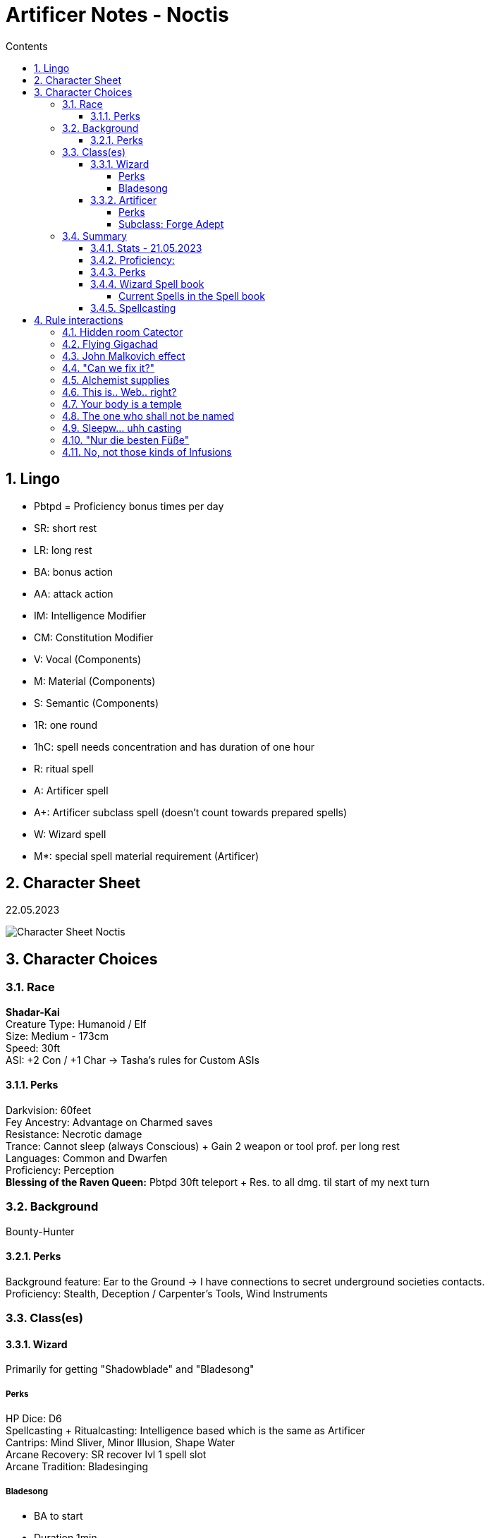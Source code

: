 :sectnums:
:toc:
:toclevels: 4
:toc-title: Contents

:description: Noctis Character Stuff
:keywords: AsciiDoc
:imagesdir: ./img
:source-highlighter: prettify

= Artificer Notes - Noctis

== Lingo
* Pbtpd = Proficiency bonus times per day
* SR: short rest
* LR: long rest
* BA: bonus action
* AA: attack action
* IM: Intelligence Modifier
* CM: Constitution Modifier
* V: Vocal (Components)
* M: Material (Components)
* S: Semantic (Components)
* 1R: one round
* 1hC: spell needs concentration and has duration of one hour
* R: ritual spell
* A: Artificer spell
* A+: Artificer subclass spell (doesn't count towards prepared spells)
* W: Wizard spell
* M*: special spell material requirement (Artificer)

== Character Sheet
22.05.2023

image::Character_Sheet.png[Character Sheet Noctis]

== Character Choices
=== Race
[%hardbreaks]
*Shadar-Kai*
Creature Type: Humanoid / Elf
Size: Medium - 173cm
Speed: 30ft
ASI: +2 Con / +1 Char -> Tasha's rules for Custom ASIs

[#racial_perks]
==== Perks
[%hardbreaks]
Darkvision: 60feet
Fey Ancestry: [.yellow]#Advantage on Charmed saves#
Resistance: [.yellow]#Necrotic damage#
Trance: Cannot sleep (always Conscious) + [.yellow]#Gain 2 weapon or tool prof. per long rest#
Languages: Common and Dwarfen
Proficiency: Perception
*Blessing of the Raven Queen:* Pbtpd 30ft teleport + Res. to all dmg. til start of my next turn

=== Background

Bounty-Hunter

==== Perks
[%hardbreaks]
Background feature: Ear to the Ground -> I have connections to secret underground societies contacts.
Proficiency: Stealth, Deception / Carpenter's Tools, Wind Instruments

=== Class(es)

[#_wizard]
==== Wizard

Primarily for getting "Shadowblade" and "Bladesong"

===== Perks
[%hardbreaks]
HP Dice: D6
Spellcasting + Ritualcasting: Intelligence based which is the same as Artificer
Cantrips: Mind Sliver, Minor Illusion, Shape Water
Arcane Recovery: SR recover lvl 1 spell slot
Arcane Tradition: [.yellow]#Bladesinging#

[#bladesong]
===== [.yellow]#Bladesong#

* BA to start
* Duration 1min
* Can use if I wear no medium, heavy armor, or shield, and I am not making a weapon attack with two hands
* Benefits:
** Bonus to AC equal to IM
** Walking speed +10
** Advantage on Acrobatics Checks
** Concentration Con save bonus equal to IM

==== Artificer
HP Dice: D8 +
Proficiency:

* Armor: Light, Medium, Shields
* Weapon: Simple Weapons, Firearm
* Tool: Thieves, Tinkers and Mason's Tools
* Saving Throw: Constitution, Intelligence
* Skill: Arcana, Sleight of Hand

===== Perks
[.yellow]#Magical Tinkering#: +
Give a nonmagical object (max 5) one of the following magical property

* The object sheds bright light in a 5-foot radius and dim light for an additional 5 feet
* Whenever tapped by a creature, the object emits a recorded message that can be heard up to 10 feet away. You utter the message when you bestow this property on the object, and the recording can be no more than 6 seconds long
* The object continuously emits your choice of an odor or a nonverbal sound. The chosen phenomenon is perceivable up to 10 feet away
* A static visual effect appears on one of the object's surfaces. This effect can be a picture, up to 25 words of text, lines and shapes, or a mixture of these elements

[.yellow]#Spellcasting#:

* Uses Intelligence for casting
* All Artificer spells have a M-component for a tool or infusion as a spellcasting focus
* Artificers (same as Wizards) are [.yellow]#Prepared Caster# that means they can change their spells every LR.

Cantrips: Booming Blade, Sword Burst

[%hardbreaks]
[.yellow]#Infuse Item#:
Every LR you can choose items to imbue and turn them into infusions. Infusions known and active depend on level

* Level 2: Infusions Known = 4 / Infusions Active = 2
* Level 6: Infusions Known = 6 / Infusions Active = 3
* Level 10: Infusions Known = 8 / Infusions Active = 4
* Level 14: Infusions Known = 10 / Infusions Active = 5
* Level 18: Infusions Known = 12 / Infusions Active = 6

[#_subclass_yellowforge_adept]
===== Subclass: [.yellow]#Forge Adept#

'''

Tool Proficiency: Smith's Tools +
[.yellow]#Spells#: (These can be prepared in addition to other spells and count as artificer spells)

* Level 3 -> Armor of Agathys, *Shield*
* Level 5 -> Shatter, Mirror Image
* Level 9 -> Thunder Step, *Counterspell*
* Level 13 -> *Death Ward*, Fire Shield
* Level 17 -> Temporal Shunt, Steel Wind Strike

[%hardbreaks]
Battle Ready:
--> Proficiency with martial weapons + when attacking with a magical weapon can use IM for attack.

[.red]#*Ghall'Shaarat:*# +
The big one

Main features:

* Is an Infusion, but doesn't count towards the max infusions active or learned
** This means it can be used as a spell focus
** This must be a melee weapon, but it can be a magic weapon ;)
* Attacks with this weapon count as magical for the sake of overcoming resistances and for the [.yellow]#Battle Ready# feature
* The weapon gains a +1 (+2 level 8 / +3 level 13) to attack and damage rolls
* The weapon gains either one of _Finesse, Light, Versatile, or Reach_ Property
** Light and Versatile can't be used on heavy and two-handed weapons
** Properties can't be used on weapons that already have the property
* The weapon gains the _thrown_ and _returning_ properties and has a thrown range of 20/60 feet (30/90 level 9 / 40/120 level 15)
* If the weapon is on the same plane of existence as me, I can use a BA to make it reappear anywhere within 5 feet.
* I am the only one who can access the benefits of this weapon and to others it behaves like the original weapon did.

Extra Attack:

[source,text]
----
Starting at 5th level, you can attack twice, instead of once,
whenever you take the Attack action on your turn. Moreover,
you can cast one of your cantrips in place of one of those
attacks.
----

[.yellow]#Soul Bond#: +
The Great Weapon Master of Dreams

[source,text]
----
Starting at 5th level, you gain an even deeper bond with your
creation, drawing on your own power to fuel it. Before
taking the first attack action on your turn, you can choose to
take 1d6 + 5 Necrotic damage (can't be reduced in any way)
as well as a penalty to your attack rolls this round equal to
your proficiency bonus to add force damage to your non
bonus action attacks with your Ghaal’shaarat equal to twice
your proficiency bonus.
This feature does not work if you have the Great Weapon
Master feat.
You can use this feature proficiency bonus times per long
rest.
----

[.yellow]#Warp Drive# +
My favourite feature

[source,text]
----
Once per turn when you hit a ranged melee attack with your
Ghaal’shaarat and there is an unoccupied space within 5
feet of your opponent you can choose to teleport to your
weapon at a cost of 15 feet of your movement, regardless of
the distance and ram your target. If you do, your weapon is
instantly returned to your hand and your opponent takes
1d6 extra force damage. This damage increases at level 15
to 2d6.
If your target is no more than one size bigger than you,
they have to make a Strength (athletics) or Dexterity
(acrobatics) saving throw (their choice) and beat your initial
attack roll (you win if they're equal) or be either:

° knocked prone

or

° pushed 10 feet back

You can use this feature half your proficiency bonus times
per short rest (rounded up).
----

Optional feature: [.yellow]#Sentience#

[source,text]
----
While continuously improving and training with your
weapon you feel something awakening inside it. First just
single words whispered in your mind or slight movements of
the weapon develop into sentences and guided weapon
swings.
Your Ghaal’shaarat counts as a sentient weapon for the
sake of other effects. Your weapon knows your languages
and can communicate telepathically with a creature up to
100 feet away if the creature has line of sight with it.
If the weapon is within 10 feet of you it possesses a fly
speed of 10 feet but is able to move with you when you move
at no movement cost.
----

Extra Attack +: +
Just an attack more. The cantrip substitution remains.

[.yellow]#True Ghall'Shaarat#: +
cool flavor but sucks against other classes in comparison => further calculations needed.

At level 15 the Ghall'Shaarat Infusion can have two more features that can be chosen of this list:

* deal an extra 1d8 _Radiant, Necrotic or Force_ damage per hit
* Immunity to _Frightened_ and _Stunned_ conditions as well as advantage on saving throws against _Restrained_.
* +5 to passive perception and enables you to use IM for Initiative rolls instead of Dex and gives advantage on those as well.
* BA expend one Hit Dice and gain that amount + IM + CM in HP
* Flat +2 AC if weapon is on my character

=== Summary

==== Stats - 21.05.2023
[%hardbreaks]
Alignment: True Neutral
Class dist: Wizard 2 / Artificer 3
Hit Dice: 2d6 (Wizard), 3d8 (Artificer)
HP Max: 52
Speed: 30ft -> 40ft when <<bladesong>> is active
Proficiency Bonus: +3
Armor Class: 16 (Studded Leather) / 17 (Mage Armor) -> +5 when <<bladesong>> is active + Infusions (+1 most of the time)
Inspiration: 0 :(
Stats: Strength 4 / Dexterity 18 / Constitution 20 / Intelligence 20 / Wisdom 12 / Charisma 10
Passive perception: 14
Saving Throws: Constitution / Intelligence
Height: 5'8 / 174cm
Weight: 75kg
Age: 258

==== Proficiency:
[.underline]#Weapon#: simple and martial weapons as well as firearms +
[.underline]#Armor#: light and medium armor as well as shields +
[.underline]#Skill#:

* Arcana
* Acrobatics (when Bladesong is active)
* Deception
* Insight
* Perception
* Performance
* Sleight of Hand
* Stealth

[.underline]#Tool#: +

* Thieve
* Tinker
* Mason
* Carpenter
* Wind Instrument
* Smith's Tools
* + 2 every LR from Trance -> <<racial_perks>>

[.underline]#Languages:#

* Common
* Elven
* Dwarfen

==== Perks
* Night vision
* Resistance against Necrotic
* Trance
* Advantage on being Charmed
* Segen der Rabenkönigin -> <<racial_perks>>
* Arcane Recovery -> <<_wizard>>
* Magical Tinkering
* Infusions
* <<_subclass_yellowforge_adept>>
** Battle Ready
** Ghall'Shaarat
** rest not unlocked yet
* The right tool for the job
* Spellcasting
* Tool Expertise <<Artificer>>
* [.yellow]#Feats#
** None currently :(
* [.yellow]#Infusions#
** Enhanced Defense
** Spellwrought Tatoo - Aid (Familiar Ace)
** Replicate magic Item - Alchemy Jug
** Arm Launcher (Homebrew but it sucks and is just flavor)

==== Wizard Spell book

The Wizard learns 6 1st level spells from the Wizard table on the first level and 2 leveled spells which the wizard can cast on subsequent level.

===== Current Spells in the Spell book

[.yellow]#Inscribed:#

* All Artificer Ritual spells (to ritual cast them without preparing them)
* Shadow Blade

[.yellow]#Learned via level up:#

* Comprehend languages - lvl1 R
* Find Familiar - lvl1 R
* Mage Armor - lvl1
* Magic Missile - lvl1
* Protection from Evil and Good - lvl1
* Silvery Barbs - lvl1
* Phantasmal Force - lvl2
* Suggestion - lvl2

==== Spellcasting
Cantrips: 2 Artificer / 3 Wizard

* Booming Blade
* Sword Burst
* Guidance
* Shape Water
* Minor Illusions

[.yellow]#Prepared Spells#: +
These spells are section in _always prepare [.yellow]#AP#_ and _can switch out [.yellow]#CSO#_, because as Mentioned above in the Spellcasting section, [.red]#Wizards and Artificer have access to their entire spell list but can only choose a few of them per day to _prepare_.# +
Hi I was completely wrong about this :). This only counts for Artificer Wizards work differently. If you spend 2 seconds thinking about it a Wizard that has access to his entire spell list would be COMPLETELY broken(that's every spell in the game I think). They still can LEARN every spell in the game tho, but still can only prepare a few of them. They however can have access to their entire spell list like the artificer does. They just need to manually copy every spell from spell scrolls in their spell book. +
They can change their prepared spells once per LR.

To Pred: 22.05.2023

* Wizard: 7
* Artificer: 6

[.yellow]#Special Interaction#: Ritual Casting +
Wizards can ritual cast any spell within their spell book with the ritual cast feature without having the need to prepare them. This is still true, but I still have to have learned the spell at some point before (via level up or scribing). +

lvl1:

* Alarm (not currently)
* Comprehend languages
* Detect Magic (not currently)
* Find Familiar
* Identify (not currently)
* Purify Food and Drink (not currently)

lvl2:

* Magic Mouth (not currently)
* Skywrite (not currently)

most of them aren't that good but free is free am I right? - No.

AP - Currently Prepared: +

* 1st level
** Shield V/S/M* -> A+
** Armor of Agathys V/S/M* -> A+
** Absorb Elements S/M* -> A
** Cure Wounds V/S/M* -> A
** Feather Fall V -> A
** Mage Armor -> W
** Magic Missile -> W
** Protection from Evil and Good -> W
** Silvery Barbs -> W
* 2nd level
** Enhance Ability -> A
** Rope Trick -> A
** Vortex Warp -> A
** Phantasmal Force -> W
** [.yellow]#Shadow Blade# -> W
** Suggestion -> W

CSO:
These are more consideration ig

* Aid
* Sanctuary
* Mage Armor

== Rule interactions +

( totally didn't spend 2 days writing all the stuff above .\_. and it was still fckn wrong __sigh__)

These aren't supposed to be ordered and are just things I think are cool. +
All the following ideas are AT LEAST *RAI* (Rules as intended).

First of all, I should clarify that my character is not even close to "good" Dpr (damage per round) compared to staple characters online, but that is exactly what I want. This character is supposed to DRIP with flavor, and I think I have done a pretty good job so far. +
Regardless, I still try to optimize the damage I deal as much as possible.

=== Hidden room Catector

The description of the "Find familiar"-spell states that:
[source,text]
----
[...] As an action, you can temporarily dismiss your familiar to a pocket dimension. Alternatively, you can dismiss it forever. As an action while it is temporarily dismissed, you can cause it to reappear in any unoccupied space within 30 feet of you. [...]
----

Because the spell doesn't state that I need to see the unoccupied space the familiar reappears in, this can be used to try to make the familiar reappear behind a wall. If the spell fails, you know that there is nothing (besides wall ofc) and if it works, I can use an Action to look through the eyes of my familiar and maybe even teleport to it with "Segen of the Raven Queen".

=== Flying Gigachad

Another thing regarding the "Find familiar"-spell

[source]
----
A familiar can’t attack, but it can take other actions as normal.
----

"[...] other actions" include but are not limited to _Cast A Spell action, Dash, Disengage, Dodge, Help, Hide, Ready, Search, and Use an Object_. Of course it has to still be logical because something like a seahorse familiar might have _some problems_ when trying to administer a health potion. [...]

=== John Malkovich effect

The familiar is supposed to be seen as an extra party member. Stuff like perception Checks or Dex saving throws also need to be rolled by the familiar in some circumstances.

Now that this is clear, looking through the eyes of the familiar and rolling for perception while in this form results in the player and the familiar needing to roll.

And by the way, passive perception is still the floor for perception checks -> those checks are just for seeing if you can get higher than your passive perception. This eliminates not being able to see the most obvious things because of a bad roll and keeps the reason for it in the rules.

=== "Can we fix it?"

Short answer: Yes!

Long answer: link:https://tabletopbuilds.com/complete-guide-to-tools-in-dnd-5e/#Masons_Tools[Yes, we can!]

=== Alchemist supplies

This is just a weird interaction between the Artificer infusion "Alchemy Jug" and the apply poison to weapon feature. Basically, a vial of basic poison is worth 100gp and an alchemy jug needs 8 days to reach one of those. Also, you can use a vial of basic poison to coat your weapon in poison and add poison damage to each hit.

Well, so far, so good, but you can skip the step in between and coat your weapon directly from the alchemy jug, and it's having the same effect. I guess this is to prevent the infinite money glitch of Alchemy Jug but yeah.


=== This is.. Web.. right?

There is an interaction between the "Web"-spell and flying creatures. Web specifically notes that it needs some kind of anchorpoint to... anchor between. If it doesn't have this, the spell ends at the start of your *next turn*.

This means that if a dragon starts its turn in the _air-web_ it still has to make the save, and on a fail his movement is reduced to 0, and he is restrained. And we all, of course know what happens when a flying creature has its speed reduced to 0 by other means than _just flying_ right?

It crashed to the ground and takes 1d6 per 10ft in fall damage.


=== Your body is a temple

There is RAW a way to get infinite Spell-wrought tattoos as an Artificer, but let's be honest I would _never_ use that... right?

=== The one who shall not be named

Bag of holding bomb. We know, but we won't use... probably maybe possibly.

=== Sleepw... uhh casting

The description of [.yellow]#Long Resting# states that:

[source,text]
----
A long rest is a period of extended downtime, at least 8 hours long, during which a character sleeps or performs light activity: reading, talking, eating, or standing watch for no more than 2 hours. If the rest is interrupted by a period of strenuous activity—at least 1 hour of walking, fighting, casting spells, or similar adventuring activity—the characters must begin the rest again to gain any benefit from it.
----

This means if the casting of a spell needs to be shorter than 1h to fall into that category. This is probably made for short rests to not just be a time skip or something, but what this rule allows us to do is use a spell-slot for the casting of a spell with a long duration and then, after finishing the long rest, immediately regaining that slot. Basically, casting that spell for free.

Another action you can do during (e.g. after) a short rest is [.yellow]#identifying a magic item# DMG p.136. This allows for an unknown spell effect on a weapon to become known. The other way to identify such a thing is the _identify_-spell which is WAY more precise, but if you can't spare the time (or whatever, I am not your mom), this is a very good alternative.

ANOTHER thing an Artificer (or specifically someone with any tool proficiency) can do during a short *OR* long rest is work on tool specific stuff, like repairing some wooden walls or working on a magic item _wink wink_.

=== "Nur die besten Füße"

[.yellow]#Feats# are an important part of dnd... so here are the ones I aim to take:

* Elven Accuracy - A level 4 (Ch level 6) / When I have advantage on an attack roll, I can reroll one die (basically having super advantage), and it's a half feat -> I can spend one point in wisdom to multiclass into cleric.
* Eldritch Adept - When taking this you can choose one Warlock invocation. Sounds cool right? Well, you have to be a Warlock that fulfills the prerequisites, of an Invocation, in order to take it.
** Mask of many Faces - My personal favorite. It's by far not the best but having the ability to change into anything and anyone AT WILL (...kinda), AT NO COST is really cool. I'll probably take this at character level 12 (if I survive that long).
** Devil's Sight - Everyone else's favorite feature to take. It's "super darkvision" with more wonky rules, I guess. It's cool because you can see in magical and non-magical darkness which not many creatures can do. There is a way to absolutely break the game with this, but I am not interested in doing that xD. A feature of Eldritch Adept is to change the invocation on leveling up, so maybe I'll use this for a level.
** Misty Visions - Also a really compelling choice. Basically, a bigger minor illusion at will I am sure if I think hard enough, I can think of a solution to any problem with this, but maybe not in this campaign.
* Sentinel - I am definitely going to take this feat... wait I see a pattern. Opponents can't run away from me without provoking an opportunity attack, and if they do, their movement drops to 0. Another thing is if another creature makes an attack against someone other than me, I can use my reaction to attack the attacking creature and, in turn, reduce their speed to 0.
** There is a funny interaction with flying creatures that I am going to exploit. When a dragon, for example attacks one of my allies while flying, I can make a ranged *melee* attack against that creature and reduce their speed to 0, and I don't think I really need to clarify what THAT means xD.
* Alert - +5 to iniative, and I can never be surprised if I am conscious (which is all the time bc I am an elf), and invisible targets can't attack me with advantage.
** The bonus to initiative is life or death for my character because of the Bladesong-feature, and it's generally better to act before the enemies.

[underline]#Honorable Mentions:#

* War Caster: Redundant for my character. Otherwise, an amazing feat.
* Aberrant Dragonmark: I love the flavor, but it doesn't really fit with my idea of the character.
* Dual Wielder: I am going to dual wield most of the campaign, and it still sucks.
* Skill Expert: I am seriously considering this, but only at high level.
* Observant: I prefer Alert, but that's PO I guess.
* Actor: For comboing with the mask of many faces. I mean yea but spending 2 feats for charisma flavoring when I have a score of 10? Nah I don't think so.
* *Revenant Blade:* Sounds sick, huh? Yeah, it's not... It's garbage, I felt the same way.

=== No, not those kinds of Infusions

There are some BUSTED low level Infusion interactions that can happen when playing Artificer... which I am not going to use (probably), but wanted to mention anyway. I am not _really_ a fan of the low-level options a vanilla Artificer gets access to power wise, but I am also not a hater. +
My plan for the future of my Infusions is:

*